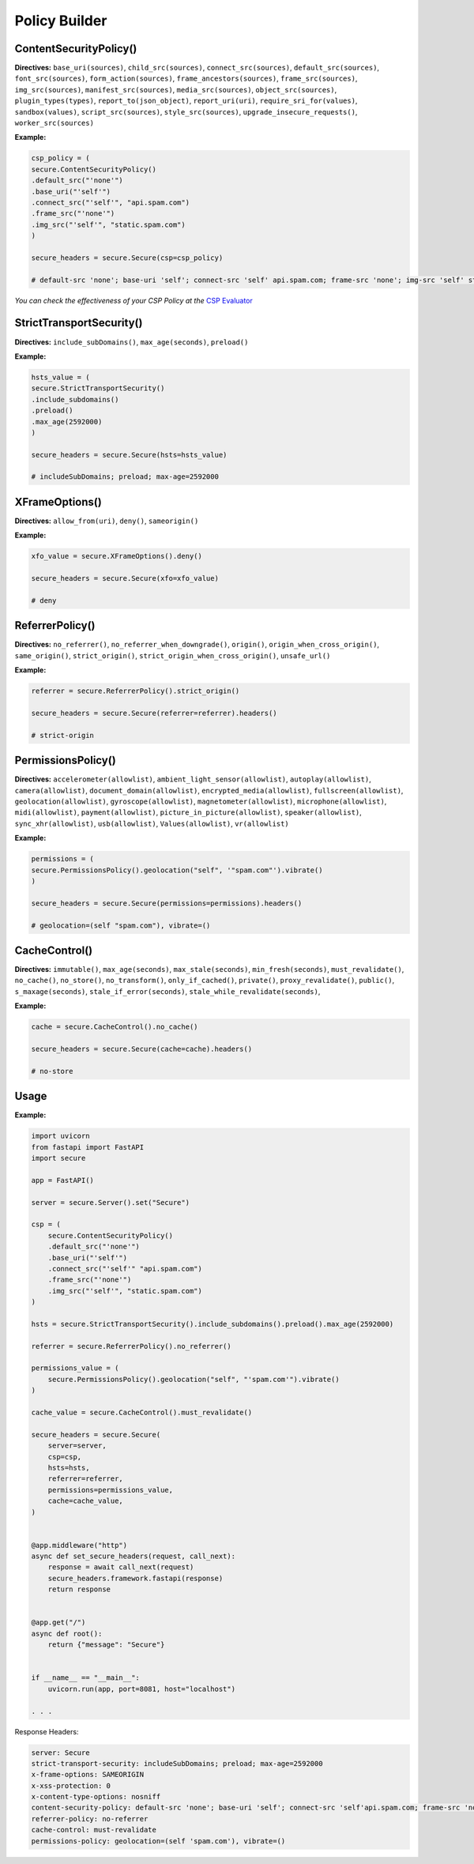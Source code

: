 Policy Builder
----------------

ContentSecurityPolicy()
^^^^^^^

**Directives:** ``base_uri(sources)``,
``child_src(sources)``, ``connect_src(sources)``,
``default_src(sources)``, ``font_src(sources)``,
``form_action(sources)``, ``frame_ancestors(sources)``,
``frame_src(sources)``, ``img_src(sources)``,
``manifest_src(sources)``, ``media_src(sources)``,
``object_src(sources)``, ``plugin_types(types)``,
``report_to(json_object)``, ``report_uri(uri)``,
``require_sri_for(values)``, ``sandbox(values)``,
``script_src(sources)``, ``style_src(sources)``,
``upgrade_insecure_requests()``, ``worker_src(sources)``

**Example:**

.. code:: python

   csp_policy = (
   secure.ContentSecurityPolicy()
   .default_src("'none'")
   .base_uri("'self'")
   .connect_src("'self'", "api.spam.com")
   .frame_src("'none'")
   .img_src("'self'", "static.spam.com")
   )

   secure_headers = secure.Secure(csp=csp_policy)

   # default-src 'none'; base-uri 'self'; connect-src 'self' api.spam.com; frame-src 'none'; img-src 'self' static.spam.com

*You can check the effectiveness of your CSP Policy at the* `CSP
Evaluator <https://csp-evaluator.withgoogle.com>`__

StrictTransportSecurity()
^^^^^^^

**Directives:** ``include_subDomains()``, ``max_age(seconds)``,
``preload()``

**Example:**

.. code:: python

   hsts_value = (
   secure.StrictTransportSecurity()
   .include_subdomains()
   .preload()
   .max_age(2592000)
   )

   secure_headers = secure.Secure(hsts=hsts_value)

   # includeSubDomains; preload; max-age=2592000

XFrameOptions()
^^^^^^

**Directives:** ``allow_from(uri)``, ``deny()``, ``sameorigin()``

**Example:**

.. code:: python

   xfo_value = secure.XFrameOptions().deny()

   secure_headers = secure.Secure(xfo=xfo_value)

   # deny

ReferrerPolicy()
^^^^^^^^^^^

**Directives:** ``no_referrer()``, ``no_referrer_when_downgrade()``,
``origin()``, ``origin_when_cross_origin()``, ``same_origin()``,
``strict_origin()``, ``strict_origin_when_cross_origin()``,
``unsafe_url()``

**Example:**

.. code:: python

   referrer = secure.ReferrerPolicy().strict_origin()

   secure_headers = secure.Secure(referrer=referrer).headers()
  
   # strict-origin

PermissionsPolicy()
^^^^^^^^^^

**Directives:** ``accelerometer(allowlist)``,
``ambient_light_sensor(allowlist)``, ``autoplay(allowlist)``,
``camera(allowlist)``, ``document_domain(allowlist)``,
``encrypted_media(allowlist)``, ``fullscreen(allowlist)``,
``geolocation(allowlist)``, ``gyroscope(allowlist)``,
``magnetometer(allowlist)``, ``microphone(allowlist)``,
``midi(allowlist)``, ``payment(allowlist)``,
``picture_in_picture(allowlist)``, ``speaker(allowlist)``,
``sync_xhr(allowlist)``, ``usb(allowlist)``, ``Values(allowlist)``,
``vr(allowlist)``

**Example:**

.. code:: python

   permissions = (
   secure.PermissionsPolicy().geolocation("self", '"spam.com"').vibrate()
   )

   secure_headers = secure.Secure(permissions=permissions).headers()

   # geolocation=(self "spam.com"), vibrate=()

CacheControl()
^^^^^^^^

**Directives:** ``immutable()``, ``max_age(seconds)``,
``max_stale(seconds)``, ``min_fresh(seconds)``, ``must_revalidate()``,
``no_cache()``, ``no_store()``, ``no_transform()``,
``only_if_cached()``, ``private()``, ``proxy_revalidate()``,
``public()``, ``s_maxage(seconds)``, ``stale_if_error(seconds)``,
``stale_while_revalidate(seconds)``,

**Example:**

.. code:: python

   cache = secure.CacheControl().no_cache()

   secure_headers = secure.Secure(cache=cache).headers()

   # no-store


Usage
^^^^^^

.. _example-1:

**Example:**

.. code:: python

   import uvicorn
   from fastapi import FastAPI
   import secure
   
   app = FastAPI()
   
   server = secure.Server().set("Secure")
   
   csp = (
       secure.ContentSecurityPolicy()
       .default_src("'none'")
       .base_uri("'self'")
       .connect_src("'self'" "api.spam.com")
       .frame_src("'none'")
       .img_src("'self'", "static.spam.com")
   )
   
   hsts = secure.StrictTransportSecurity().include_subdomains().preload().max_age(2592000)
   
   referrer = secure.ReferrerPolicy().no_referrer()
   
   permissions_value = (
       secure.PermissionsPolicy().geolocation("self", "'spam.com'").vibrate()
   )
   
   cache_value = secure.CacheControl().must_revalidate()
   
   secure_headers = secure.Secure(
       server=server,
       csp=csp,
       hsts=hsts,
       referrer=referrer,
       permissions=permissions_value,
       cache=cache_value,
   )
   
   
   @app.middleware("http")
   async def set_secure_headers(request, call_next):
       response = await call_next(request)
       secure_headers.framework.fastapi(response)
       return response
   
   
   @app.get("/")
   async def root():
       return {"message": "Secure"}
   
   
   if __name__ == "__main__":
       uvicorn.run(app, port=8081, host="localhost")
   
   . . . 

Response Headers:

.. code:: http

   server: Secure
   strict-transport-security: includeSubDomains; preload; max-age=2592000
   x-frame-options: SAMEORIGIN
   x-xss-protection: 0
   x-content-type-options: nosniff
   content-security-policy: default-src 'none'; base-uri 'self'; connect-src 'self'api.spam.com; frame-src 'none'; img-src 'self' static.spam.com
   referrer-policy: no-referrer
   cache-control: must-revalidate
   permissions-policy: geolocation=(self 'spam.com'), vibrate=()
